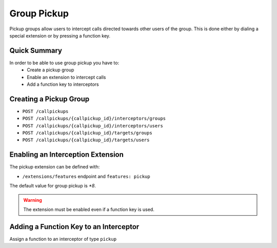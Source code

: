 ************
Group Pickup
************

Pickup groups allow users to intercept calls directed towards other users of the group. This
is done either by dialing a special extension or by pressing a function key.


Quick Summary
=============

In order to be able to use group pickup you have to:
 * Create a pickup group
 * Enable an extension to intercept calls
 * Add a function key to interceptors


Creating a Pickup Group
=======================

* ``POST /callpickups``
* ``POST /callpickups/{callpickup_id}/interceptors/groups``
* ``POST /callpickups/{callpickup_id}/interceptors/users``
* ``POST /callpickups/{callpickup_id}/targets/groups``
* ``POST /callpickups/{callpickup_id}/targets/users``


Enabling an Interception Extension
==================================

The pickup extension can be defined with:

* ``/extensions/features`` endpoint and ``features: pickup``

The default value for group pickup is *\*8*.

.. warning:: The extension must be enabled even if a function key is used.


Adding a Function Key to an Interceptor
=======================================

Assign a function to an interceptor of type ``pickup``
